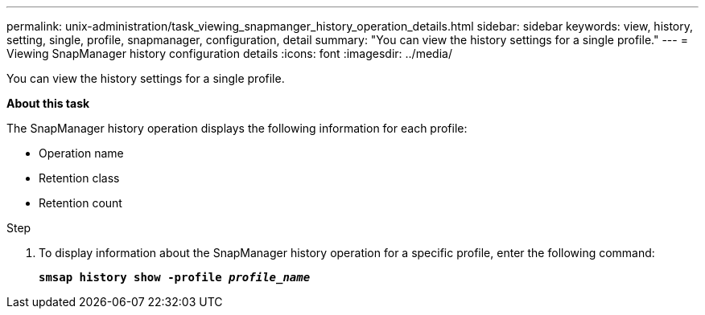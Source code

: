 ---
permalink: unix-administration/task_viewing_snapmanger_history_operation_details.html
sidebar: sidebar
keywords: view, history, setting, single, profile, snapmanager, configuration, detail
summary: "You can view the history settings for a single profile."
---
= Viewing SnapManager history configuration details
:icons: font
:imagesdir: ../media/

[.lead]
You can view the history settings for a single profile.

*About this task*

The SnapManager history operation displays the following information for each profile:

* Operation name
* Retention class
* Retention count

.Step

. To display information about the SnapManager history operation for a specific profile, enter the following command:
+
`*smsap history show -profile _profile_name_*`
